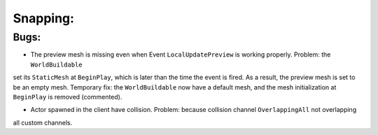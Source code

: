 Snapping:
=========

Bugs:
-----
* The preview mesh is missing even when Event ``LocalUpdatePreview`` is working properly. Problem: the ``WorldBuildable``
set its ``StaticMesh`` at ``BeginPlay``, which is later than the time the event is fired. As a result, the preview mesh
is set to be an empty mesh. Temporary fix: the ``WorldBuildable`` now have a default mesh, and the mesh initialization
at ``BeginPlay`` is removed (commented).

* Actor spawned in the client have collision. Problem: because collision channel ``OverlappingAll`` not overlapping
all custom channels.
